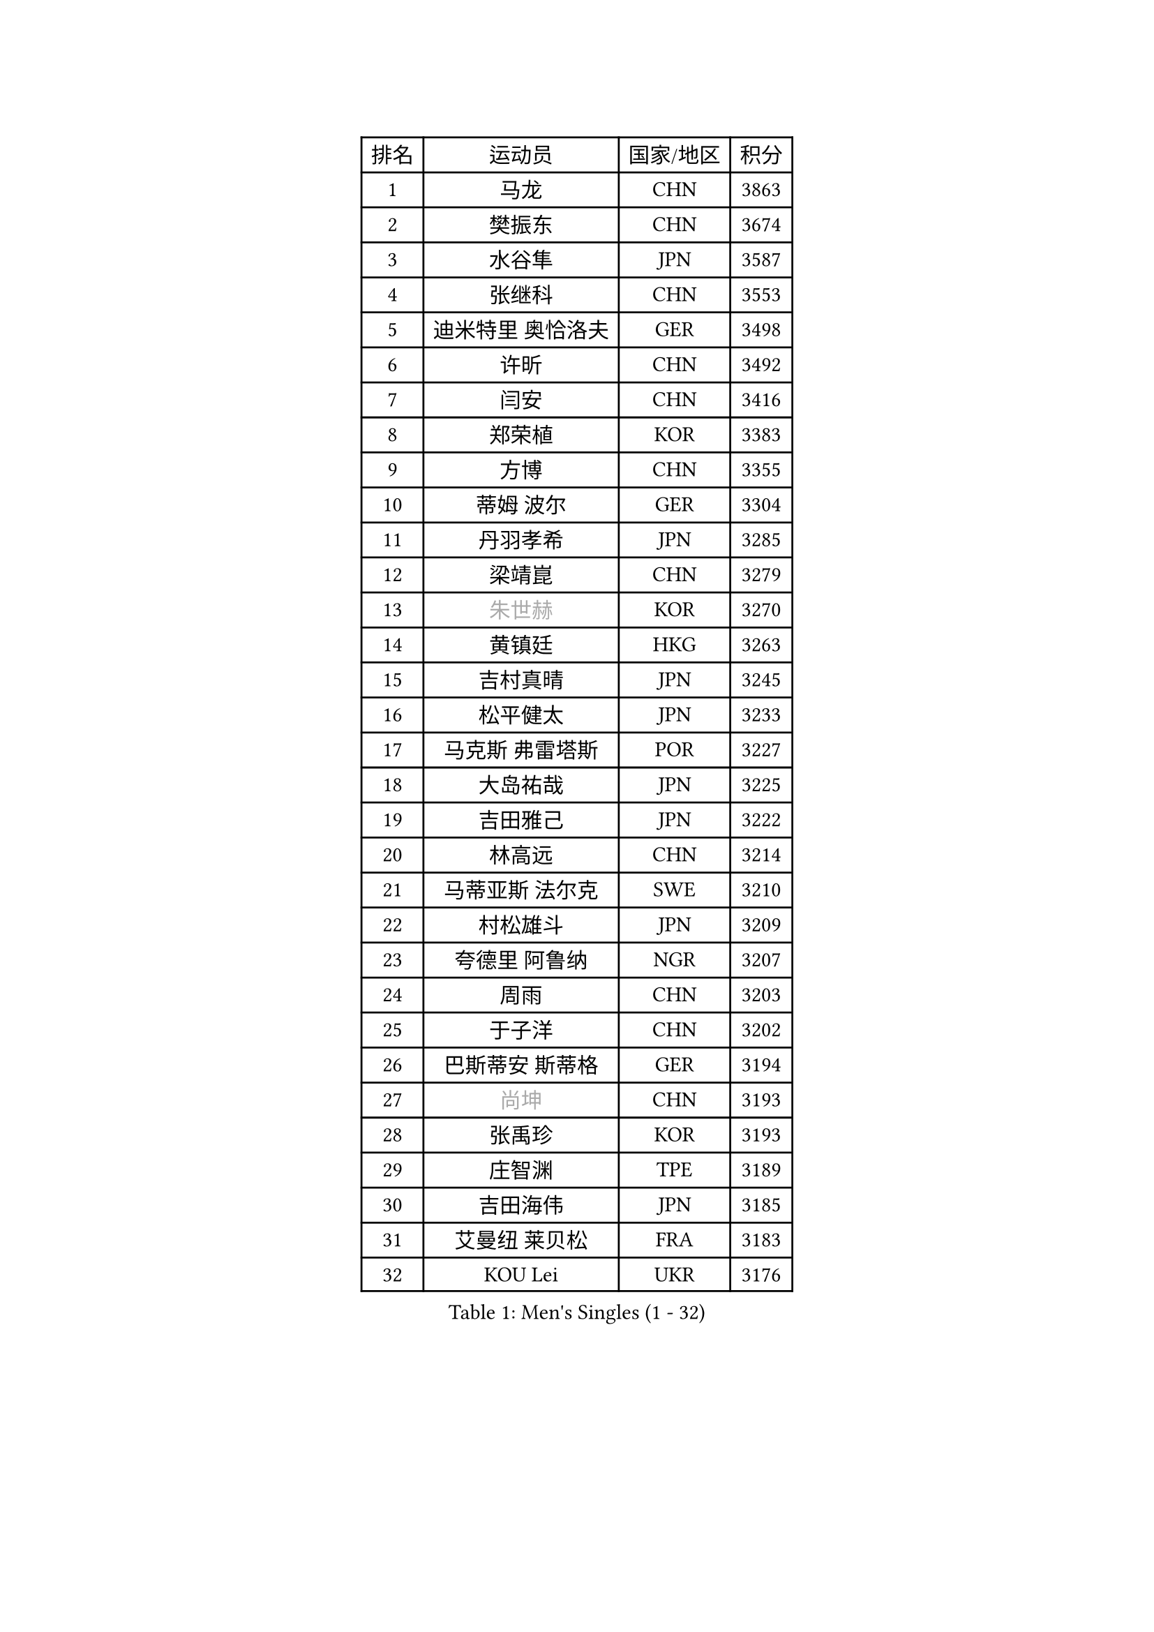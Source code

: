 
#set text(font: ("Courier New", "NSimSun"))
#figure(
  caption: "Men's Singles (1 - 32)",
    table(
      columns: 4,
      [排名], [运动员], [国家/地区], [积分],
      [1], [马龙], [CHN], [3863],
      [2], [樊振东], [CHN], [3674],
      [3], [水谷隼], [JPN], [3587],
      [4], [张继科], [CHN], [3553],
      [5], [迪米特里 奥恰洛夫], [GER], [3498],
      [6], [许昕], [CHN], [3492],
      [7], [闫安], [CHN], [3416],
      [8], [郑荣植], [KOR], [3383],
      [9], [方博], [CHN], [3355],
      [10], [蒂姆 波尔], [GER], [3304],
      [11], [丹羽孝希], [JPN], [3285],
      [12], [梁靖崑], [CHN], [3279],
      [13], [#text(gray, "朱世赫")], [KOR], [3270],
      [14], [黄镇廷], [HKG], [3263],
      [15], [吉村真晴], [JPN], [3245],
      [16], [松平健太], [JPN], [3233],
      [17], [马克斯 弗雷塔斯], [POR], [3227],
      [18], [大岛祐哉], [JPN], [3225],
      [19], [吉田雅己], [JPN], [3222],
      [20], [林高远], [CHN], [3214],
      [21], [马蒂亚斯 法尔克], [SWE], [3210],
      [22], [村松雄斗], [JPN], [3209],
      [23], [夸德里 阿鲁纳], [NGR], [3207],
      [24], [周雨], [CHN], [3203],
      [25], [于子洋], [CHN], [3202],
      [26], [巴斯蒂安 斯蒂格], [GER], [3194],
      [27], [#text(gray, "尚坤")], [CHN], [3193],
      [28], [张禹珍], [KOR], [3193],
      [29], [庄智渊], [TPE], [3189],
      [30], [吉田海伟], [JPN], [3185],
      [31], [艾曼纽 莱贝松], [FRA], [3183],
      [32], [KOU Lei], [UKR], [3176],
    )
  )#pagebreak()

#set text(font: ("Courier New", "NSimSun"))
#figure(
  caption: "Men's Singles (33 - 64)",
    table(
      columns: 4,
      [排名], [运动员], [国家/地区], [积分],
      [33], [雨果 卡尔德拉诺], [BRA], [3165],
      [34], [朴申赫], [PRK], [3164],
      [35], [李尚洙], [KOR], [3151],
      [36], [乔纳森 格罗斯], [DEN], [3149],
      [37], [西蒙 高兹], [FRA], [3143],
      [38], [#text(gray, "唐鹏")], [HKG], [3140],
      [39], [LI Ping], [QAT], [3135],
      [40], [CHEN Weixing], [AUT], [3125],
      [41], [TOKIC Bojan], [SLO], [3124],
      [42], [陈建安], [TPE], [3123],
      [43], [克里斯坦 卡尔松], [SWE], [3116],
      [44], [GERELL Par], [SWE], [3115],
      [45], [蒂亚戈 阿波罗尼亚], [POR], [3107],
      [46], [#text(gray, "塩野真人")], [JPN], [3104],
      [47], [卢文 菲鲁斯], [GER], [3102],
      [48], [赵胜敏], [KOR], [3096],
      [49], [DRINKHALL Paul], [ENG], [3092],
      [50], [HO Kwan Kit], [HKG], [3085],
      [51], [李廷佑], [KOR], [3084],
      [52], [斯特凡 菲格尔], [AUT], [3083],
      [53], [利亚姆 皮切福德], [ENG], [3083],
      [54], [WALTHER Ricardo], [GER], [3082],
      [55], [LIAO Cheng-Ting], [TPE], [3078],
      [56], [OUAICHE Stephane], [FRA], [3077],
      [57], [帕纳吉奥迪斯 吉奥尼斯], [GRE], [3076],
      [58], [罗伯特 加尔多斯], [AUT], [3075],
      [59], [奥马尔 阿萨尔], [EGY], [3073],
      [60], [弗拉基米尔 萨姆索诺夫], [BLR], [3072],
      [61], [帕特里克 弗朗西斯卡], [GER], [3071],
      [62], [周恺], [CHN], [3064],
      [63], [LUNDQVIST Jens], [SWE], [3064],
      [64], [WANG Zengyi], [POL], [3063],
    )
  )#pagebreak()

#set text(font: ("Courier New", "NSimSun"))
#figure(
  caption: "Men's Singles (65 - 96)",
    table(
      columns: 4,
      [排名], [运动员], [国家/地区], [积分],
      [65], [张本智和], [JPN], [3063],
      [66], [江天一], [HKG], [3062],
      [67], [雅克布 迪亚斯], [POL], [3062],
      [68], [阿德里安 克里桑], [ROU], [3061],
      [69], [贝内迪克特 杜达], [GER], [3058],
      [70], [SHIBAEV Alexander], [RUS], [3056],
      [71], [UEDA Jin], [JPN], [3055],
      [72], [ZHMUDENKO Yaroslav], [UKR], [3055],
      [73], [#text(gray, "LI Hu")], [SGP], [3055],
      [74], [#text(gray, "吴尚垠")], [KOR], [3054],
      [75], [ACHANTA Sharath Kamal], [IND], [3052],
      [76], [MATTENET Adrien], [FRA], [3050],
      [77], [WANG Eugene], [CAN], [3049],
      [78], [MONTEIRO Joao], [POR], [3048],
      [79], [MATSUDAIRA Kenji], [JPN], [3037],
      [80], [KONECNY Tomas], [CZE], [3033],
      [81], [森园政崇], [JPN], [3032],
      [82], [周启豪], [CHN], [3029],
      [83], [PUCAR Tomislav], [CRO], [3026],
      [84], [安东 卡尔伯格], [SWE], [3024],
      [85], [特里斯坦 弗洛雷], [FRA], [3022],
      [86], [汪洋], [SVK], [3020],
      [87], [HABESOHN Daniel], [AUT], [3013],
      [88], [ANDERSSON Harald], [SWE], [3008],
      [89], [诺沙迪 阿拉米扬], [IRI], [3006],
      [90], [VLASOV Grigory], [RUS], [3003],
      [91], [WANG Xi], [GER], [2998],
      [92], [安德烈 加奇尼], [CRO], [2998],
      [93], [DESAI Harmeet], [IND], [2995],
      [94], [SAKAI Asuka], [JPN], [2993],
      [95], [及川瑞基], [JPN], [2991],
      [96], [GNANASEKARAN Sathiyan], [IND], [2991],
    )
  )#pagebreak()

#set text(font: ("Courier New", "NSimSun"))
#figure(
  caption: "Men's Singles (97 - 128)",
    table(
      columns: 4,
      [排名], [运动员], [国家/地区], [积分],
      [97], [OLAH Benedek], [FIN], [2989],
      [98], [TAKAKIWA Taku], [JPN], [2987],
      [99], [PARK Ganghyeon], [KOR], [2987],
      [100], [ROBLES Alvaro], [ESP], [2987],
      [101], [IONESCU Ovidiu], [ROU], [2982],
      [102], [ROBINOT Quentin], [FRA], [2982],
      [103], [丁祥恩], [KOR], [2980],
      [104], [#text(gray, "HE Zhiwen")], [ESP], [2973],
      [105], [KIM Donghyun], [KOR], [2973],
      [106], [PROKOPCOV Dmitrij], [CZE], [2973],
      [107], [CHOE Il], [PRK], [2973],
      [108], [金珉锡], [KOR], [2969],
      [109], [GERALDO Joao], [POR], [2966],
      [110], [ELOI Damien], [FRA], [2963],
      [111], [帕特里克 鲍姆], [GER], [2960],
      [112], [MACHI Asuka], [JPN], [2957],
      [113], [FANG Yinchi], [CHN], [2954],
      [114], [SAMBE Kohei], [JPN], [2954],
      [115], [KANG Dongsoo], [KOR], [2948],
      [116], [高宁], [SGP], [2946],
      [117], [SZOCS Hunor], [ROU], [2946],
      [118], [CASSIN Alexandre], [FRA], [2945],
      [119], [王楚钦], [CHN], [2940],
      [120], [BAI He], [SVK], [2938],
      [121], [LI Ahmet], [TUR], [2938],
      [122], [#text(gray, "CHEN Feng")], [SGP], [2936],
      [123], [PAIKOV Mikhail], [RUS], [2936],
      [124], [ZHAI Yujia], [DEN], [2936],
      [125], [PAPAGEORGIOU Konstantinos], [GRE], [2934],
      [126], [MONTEIRO Thiago], [BRA], [2933],
      [127], [MATSUMOTO Cazuo], [BRA], [2932],
      [128], [AKKUZU Can], [FRA], [2926],
    )
  )